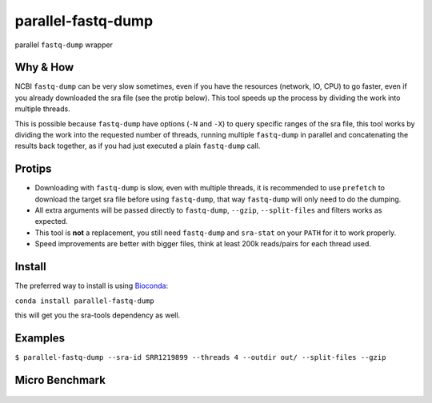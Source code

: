 
parallel-fastq-dump
===================
parallel ``fastq-dump`` wrapper

Why & How
---------
NCBI ``fastq-dump`` can be very slow sometimes, even if you have the resources (network, IO, CPU) to go faster, even if you already downloaded the sra file (see the protip below). This tool speeds up the process by dividing the work into multiple threads.

This is possible because ``fastq-dump`` have options (``-N`` and ``-X``) to query specific ranges of the sra file, this tool works by dividing the work into the requested number of threads, running multiple ``fastq-dump`` in parallel and concatenating the results back together, as if you had just executed a plain ``fastq-dump`` call.

Protips
-------
* Downloading with ``fastq-dump`` is slow, even with multiple threads, it is recommended to use ``prefetch`` to download the target sra file before using ``fastq-dump``, that way ``fastq-dump`` will only need to do the dumping.
* All extra arguments will be passed directly to ``fastq-dump``, ``--gzip``, ``--split-files`` and filters works as expected.
* This tool is **not** a replacement, you still need ``fastq-dump`` and ``sra-stat`` on your ``PATH`` for it to work properly.
* Speed improvements are better with bigger files, think at least 200k reads/pairs for each thread used.

Install
-------
The preferred way to install is using `Bioconda <http://bioconda.github.io/>`_:

``conda install parallel-fastq-dump``

this will get you the sra-tools dependency as well.

Examples
--------
``$ parallel-fastq-dump --sra-id SRR1219899 --threads 4 --outdir out/ --split-files --gzip``

Micro Benchmark
---------------

.. figure:: https://cloud.githubusercontent.com/assets/6310472/23962085/bdefef44-098b-11e7-825f-1da53d6568d6.png
